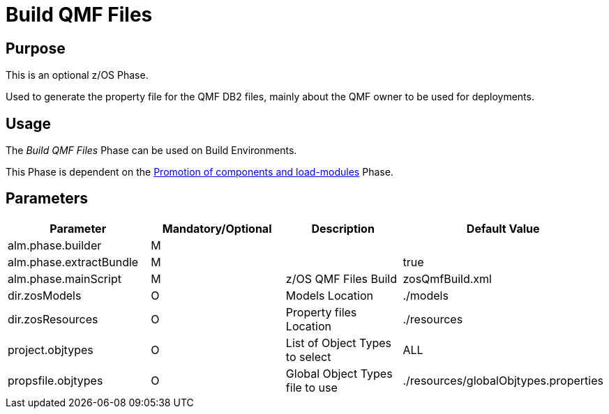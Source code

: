 [[_id1695e0706sp]]
= Build QMF Files 

== Purpose

This is an optional z/OS Phase.

Used to generate the property file for the QMF DB2 files, mainly about the QMF owner to be used for deployments.

== Usage

The _Build QMF Files_ Phase can be used on Build Environments. 

This Phase is dependent on the <<PromotionComponentsLoadModules.adoc#_id1695e0706y6,Promotion of components and load-modules>> Phase.

== Parameters

[cols="1,1,1,1", frame="topbot", options="header"]
|===
| Parameter
| Mandatory/Optional
| Description
| Default Value

|alm.phase.builder
|M
|
|

|alm.phase.extractBundle
|M
|
|true

|alm.phase.mainScript
|M
|z/OS QMF Files Build
|zosQmfBuild.xml

|dir.zosModels
|O
|Models Location
|$$.$$/models

|dir.zosResources
|O
|Property files Location
|$$.$$/resources

|project.objtypes
|O
|List of Object Types to select
|ALL

|propsfile.objtypes
|O
|Global Object Types file to use
|$$.$$/resources/globalObjtypes.properties
|===